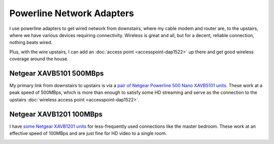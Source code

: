 ==========================
Powerline Network Adapters
==========================

I use powerline adapters to get wired network from downstairs, where my cable modem and router are, to the upstairs, where we have various devices requiring connectivity. Wireless is great and all, but for a decent, reliable connection, nothing beats wired.

Plus, with the wire upstairs, I can add an :doc:`access point <accesspoint-dap1522>` up there and get good wireless coverage around the house.

Netgear XAVB5101 500MBps
========================
My primary link from downstairs to upstairs is via a `pair of Netgear Powerline 500 Nano XAVB5101 units <http://www.amazon.com/dp/B009WG6JF8?tag=mhsvortex>`_. These work at a peak speed of 500MBps, which is more than enough to satisfy some HD streaming and serve as the connection to the upstairs :doc:`wireless access point <accesspoint-dap1522>`.

.. image:: xavb5101.jpg

Netgear XAVB1201 100MBps
========================

I have `some Netgear XAVB1201 units <http://www.amazon.com/gp/product/B008LTPEXU?tag=mhsvortex>`_ for less-frequently used connections like the master bedroom. These work at an effective speed of 100MBps and are just fine for HD video to a single room.

.. image:: xavb1201.jpg